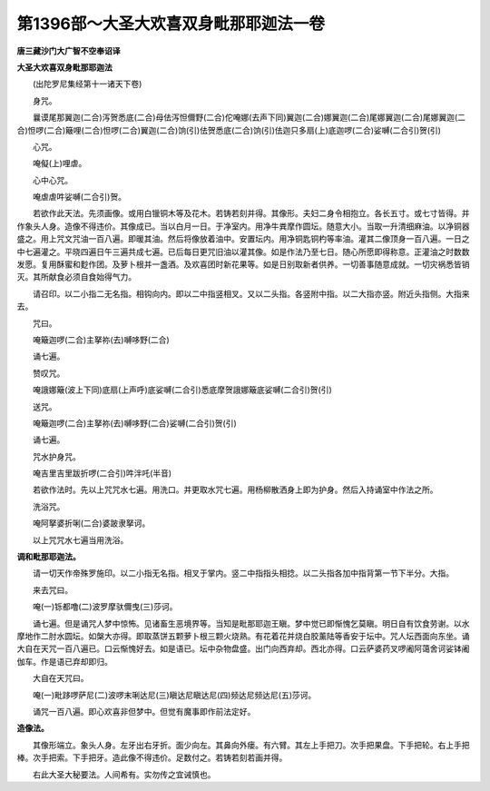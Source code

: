 第1396部～大圣大欢喜双身毗那耶迦法一卷
==========================================

**唐三藏沙门大广智不空奉诏译**

**大圣大欢喜双身毗那耶迦法**


　　(出陀罗尼集经第十一诸天下卷)

　　身咒。

　　曩谟尾那翼迦(二合)泻贺悉底(二合)母佉泻怛儞野(二合)佗唵娜(去声下同)翼迦(二合)娜翼迦(二合)尾娜翼迦(二合)尾娜翼迦(二合)怛啰(二合)簸哩(二合)怛啰(二合)翼迦(二合)饷(引)佉贺悉底(二合)饷(引)佉迦只多扇(上)底迦啰(二合)娑嚩(二合引)贺(引)

　　心咒。

　　唵儗(上)哩虐。

　　心中心咒。

　　唵虐虐吽娑嚩(二合引)贺。

　　若欲作此天法。先须画像。或用白镴铜木等及花木。若铸若刻并得。其像形。夫妇二身令相抱立。各长五寸。或七寸皆得。并作象头人身。造像不得违价。其像成已。当以白月一日。于净室内。用净牛粪摩作圆坛。随意大小。当取一升清细麻油。以净铜器盛之。用上咒文咒油一百八遍。即暖其油。然后将像放着油中。安置坛内。用净铜匙铜杓等率油。灌其二像顶身一百八遍。一日之中七遍灌之。平晓四遍日午三遍共成七遍。已后每日更咒旧油以灌其像。如是作法乃至七日。随心所愿即得称意。正灌油之时数数发愿。复用酥蜜和麨作团。及萝卜根并一盏酒。及欢喜团时新花果等。如是日别取新者供养。一切善事随意成就。一切灾祸悉皆销灭。其所献食必须自食始得气力。

　　请召印。以二小指二无名指。相钩向内。即以二中指竖相叉。又以二头指。各竖附中指。以二大指亦竖。附近头指侧。大指来去。

　　咒曰。

　　唵簸迦啰(二合)主拏祢(去)嚩哆野(二合)

　　诵七遍。

　　赞叹咒。

　　唵誐娜簸(波上下同)底扇(上声呼)底娑嚩(二合引)悉底摩贺誐娜簸底娑嚩(二合引)贺(引)

　　送咒。

　　唵簸迦啰(二合)主拏祢(去)嚩哆野(二合)娑嚩(二合引)贺(引)

　　诵七遍。

　　咒水护身咒。

　　唵吉里吉里跋折啰(二合引)吽泮吒(半音)

　　若欲作法时。先以上咒咒水七遍。用洗口。并更取水咒七遍。用杨柳散洒身上即为护身。然后入持诵室中作法之所。

　　洗浴咒。

　　唵阿拏婆折唎(二合)婆跛隶拏诃。

　　以上咒咒水七遍当用洗浴。

**调和毗那耶迦法。**


　　请一切天作帝殊罗施印。以二小指无名指。相叉于掌内。竖二中指指头相捻。以二头指各加中指背第一节下半分。大指。

　　来去咒曰。

　　唵(一)铄都噜(二)波罗摩驮儞曳(三)莎诃。

　　诵七遍。但是诵咒人梦中惊怖。见诸畜生恶境界等。当知是毗那耶迦王瞋。梦中觉已即惭愧乞莫瞋。明日自有饮食劳谢。以水摩地作二肘水圆坛。如槃大亦得。即取蒸饼五颗萝卜根三颗火烧熟。有花着花并烧白胶薰陆等香安于坛中。咒人坛西面向东坐。诵大自在天咒一百八遍已。口云惭愧好去。如是语已。坛中杂物盘盛。出门向西弃却。西北亦得。口云萨婆药叉啰阇阿蔼舍诃娑钵阇伽车。作是语已弃却即归。

　　大自在天咒曰。

　　唵(一)毗跢啰萨尼(二)波啰末唎达尼(三)瞋达尼瞋达尼(四)频达尼频达尼(五)莎诃。

　　诵咒一百八遍。即心欢喜非但梦中。但觉有魔事即作前法定好。

**造像法。**


　　其像形端立。象头人身。左牙出右牙折。面少向左。其鼻向外瘘。有六臂。其左上手把刀。次手把果盘。下手把轮。右上手把棒。次手把索。下手把牙。造此像不得违价。足数付之。若铸若刻若画并得。

　　右此大圣大秘要法。人间希有。实勿传之宜诫慎也。
